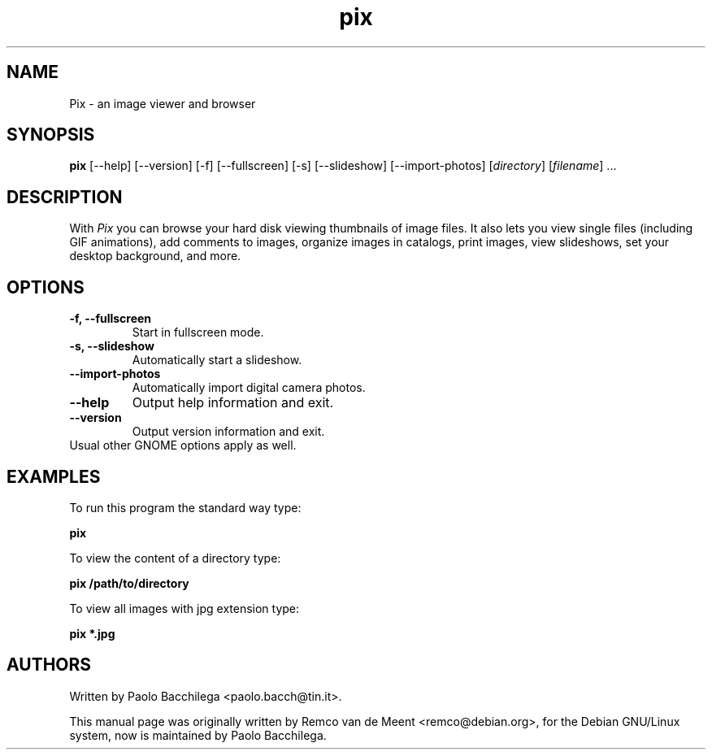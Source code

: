 .TH "pix" "1" "May 2002" "GNOME Applications" ""
.SH "NAME"
.LP 
Pix \- an image viewer and browser

.SH "SYNOPSIS"
.B pix 
[\-\-help] [\-\-version] [\-f] [\-\-fullscreen] [\-s] [\-\-slideshow] 
[\-\-import\-photos] [\fIdirectory\fP] [\fIfilename\fP] ...

.SH "DESCRIPTION"
.LP 
With \fIPix\fP you can browse your hard disk viewing thumbnails of image 
files.  It also lets you view single files (including GIF animations), add
comments to images, organize images in catalogs, print images, view
slideshows, set your desktop background, and more.

.SH "OPTIONS"
.LP 
.TP 
\fB\-f, \-\-fullscreen\fR
Start in fullscreen mode.
.TP
\fB\-s, \-\-slideshow\fR
Automatically start a slideshow.
.TP
\fB\-\-import\-photos\fR
Automatically import digital camera photos.
.TP
\fB\-\-help\fR
Output help information and exit.
.TP 
\fB\-\-version\fR
Output version information and exit.
.TP 
Usual other GNOME options apply as well.

.SH "EXAMPLES"
.LP
To run this program the standard way type:
.LP
	\fBpix\fR
.LP
To view the content of a directory type:
.LP 
	\fBpix /path/to/directory\fR
.LP
To view all images with jpg extension type:
.LP
	\fBpix *.jpg\fR
.LP

.SH "AUTHORS"
.LP
Written by Paolo Bacchilega <paolo.bacch@tin.it>.
.LP 
This manual page was originally written by Remco van de Meent <remco@debian.org>, for the Debian GNU/Linux system, now is maintained by Paolo Bacchilega.

